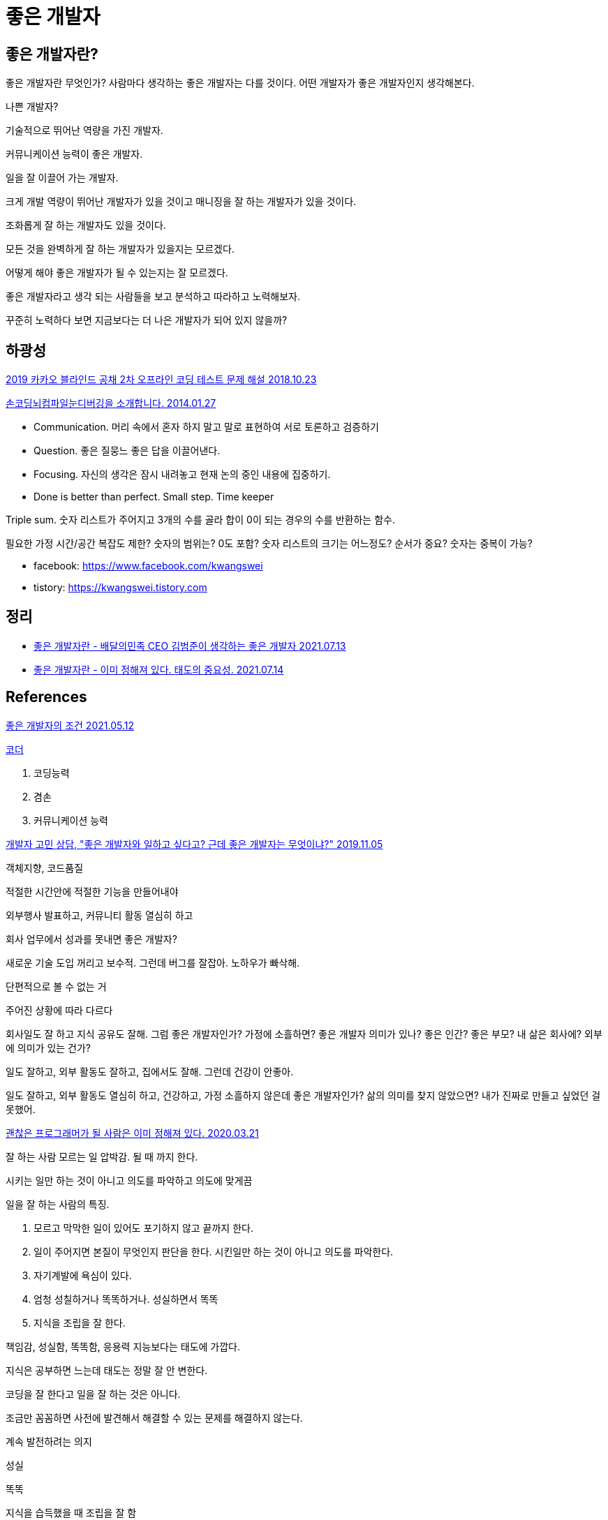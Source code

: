 = 좋은 개발자

== 좋은 개발자란?
좋은 개발자란 무엇인가? 사람마다 생각하는 좋은 개발자는 다를 것이다. 어떤 개발자가 좋은 개발자인지 생각해본다.

나쁜 개발자?

기술적으로 뛰어난 역량을 가진 개발자.

커뮤니케이션 능력이 좋은 개발자.

일을 잘 이끌어 가는 개발자.

크게 개발 역량이 뛰어난 개발자가 있을 것이고 매니징을 잘 하는 개발자가 있을 것이다.

조화롭게 잘 하는 개발자도 있을 것이다.

모든 것을 완벽하게 잘 하는 개발자가 있을지는 모르겠다.

어떻게 해야 좋은 개발자가 될 수 있는지는 잘 모르겠다.

좋은 개발자라고 생각 되는 사람들을 보고 분석하고 따라하고 노력해보자.

꾸준히 노력하다 보면 지금보다는 더 나은 개발자가 되어 있지 않을까?



== 하광성

https://tech.kakao.com/2018/10/23/kakao-blind-recruitment-round-2[2019 카카오 블라인드 공채 2차 오프라인 코딩 테스트 문제 해설 2018.10.23]


https://www.slideshare.net/kwangswei/ss-30510586[손코딩뇌컴파일눈디버깅을 소개합니다. 2014.01.27]

* Communication. 머리 속에서 혼자 하지 말고 말로 표현하여 서로 토론하고 검증하기
* Question. 좋은 질뭉느 좋은 답을 이끌어낸다.
* Focusing. 자신의 생각은 잠시 내려놓고 현재 논의 중인 내용에 집중하기.
* Done is better than perfect. Small step. Time keeper

Triple sum. 숫자 리스트가 주어지고 3개의 수를 골라 합이 0이 되는 경우의 수를 반환하는 함수.

필요한 가정
시간/공간 복잡도 제한?
숫자의 범위는? 0도 포함?
숫자 리스트의 크기는 어느정도?
순서가 중요?
숫자는 중복이 가능?


* facebook: https://www.facebook.com/kwangswei
* tistory: https://kwangswei.tistory.com

== 정리
* https://junho85.pe.kr/1981[좋은 개발자란 - 배달의민족 CEO 김범준이 생각하는 좋은 개발자 2021.07.13]
* https://junho85.pe.kr/1982[좋은 개발자란 - 이미 정해져 있다. 태도의 중요성. 2021.07.14]

== References

https://www.facebook.com/hacker.golbin/posts/10159209972220040[좋은 개발자의 조건 2021.05.12]

https://sangminpark.blog/2021/05/11/%ec%bd%94%eb%8d%94/[코더]


1. 코딩능력
2. 겸손
3. 커뮤니케이션 능력


https://www.youtube.com/watch?v=2f-0BQ6T12M[개발자 고민 상담, "좋은 개발자와 일하고 싶다고? 근데 좋은 개발자는 무엇이냐?" 2019.11.05]

객체지향, 코드품질

적절한 시간안에 적절한 기능을 만들어내야

외부행사 발표하고, 커뮤니티 활동 열심히 하고

회사 업무에서 성과를 못내면 좋은 개발자?

새로운 기술 도입 꺼리고 보수적. 그런데 버그를 잘잡아. 노하우가 빠삭해.

단편적으로 볼 수 없는 거

주어진 상황에 따라 다르다

회사일도 잘 하고 지식 공유도 잘해. 그럼 좋은 개발자인가? 가정에 소흘하면? 좋은 개발자 의미가 있나? 좋은 인간? 좋은 부모? 내 삶은 회사에? 외부에 의미가 있는 건가?

일도 잘하고, 외부 활동도 잘하고, 집에서도 잘해. 그런데 건강이 안좋아.

일도 잘하고, 외부 활동도 열심히 하고, 건강하고, 가정 소흘하지 않은데 좋은 개발자인가? 삶의 의미를 찾지 않았으면? 내가 진짜로 만들고 싶었던 걸 못했어.


https://www.youtube.com/watch?v=TG9bpvGi2BE[괜찮은 프로그래머가 될 사람은 이미 정해져 있다. 2020.03.21]

잘 하는 사람
모르는 일 압박감.
될 때 까지 한다.

시키는 일만 하는 것이 아니고 의도를 파악하고 의도에 맞게끔

일을 잘 하는 사람의 특징.

1. 모르고 막막한 일이 있어도 포기하지 않고 끝까지 한다.
2. 일이 주어지면 본질이 무엇인지 판단을 한다. 시킨일만 하는 것이 아니고 의도를 파악한다.
3. 자기계발에 욕심이 있다.
4. 엄청 성칠하거나 똑똑하거나. 성실하면서 똑똑
5. 지식을 조립을 잘 한다.

책임감, 성실함, 똑똑함, 응용력
지능보다는 태도에 가깝다.

지식은 공부하면 느는데 태도는 정말 잘 안 변한다.

코딩을 잘 한다고 일을 잘 하는 것은 아니다.

조금만 꼼꼼하면 사전에 발견해서 해결할 수 있는 문제를 해결하지 않는다.

계속 발전하려는 의지

성실

똑똑

지식을 습득했을 때 조립을 잘 함

책임감, 성실함, 똑똑함, 응용력

일을 대하는 태도

지식은 늘지만 태도는 변하기 어려움.

좋은 학교 나오고 똑똑한데 일 마무리가 안되는 사람.

꼼꼼함이 있으면 되는데.

빵꾸 안나고 에러 안낼 수 있을텐데.

똑똑한데. 문제 생기면 담배 피러 나가기만 함.

연락 없이 일정 안지키냐. 카톡방 나가버림.

변하는 방법은 있다고 봄. 시작점. 나에게 문제가 있구나 인지. 책을 보거나. 남이 이야기 해주면 잘 새겨 듣거나. 명상을 해서 본인 스스로를 성찰하여 깨닫거나. 인지하고 변하는 사람은 계속 변함. 안변하는 살마은 끝까지 안변함. 남의 말을 안들음.

삶을 파괴 시킨 것. 분노. 게임중독. 20대 초. 3년간 일기 썼지만 안되서 때려치웠지만 20년 지나서 서서히 바뀜.

될 놈은 처음부터 된다. 될 놈은 그런 태도를 가지고 있음.


https://www.youtube.com/watch?v=PCkFeHJxJn4[생활습관을 고쳐야 좋은 엔지니어(프로그래머)가 된다 2017.08.17]

모든 걸 믿고 맡길 수 있다.

속도는 비슷한데 깔끔.

다른쪽을 시켜도 잘 함

일을 좋아함. 생활 자체가 일을 생각함. 관심있는 분야.

야근을 하지는 않아도 집에 와서 계속 생각. 이렇게 하면 나아지지 않을까. 술먹고 밥먹고 이야기 하는 동안에도 이렇게 하면, 저렇게 하면 좋지 않을까. 풀어가는 과정이 재미있다. 테크를 이야기 하며 즐거워 하는 것.

일을 돈으로 보는가. 좋아서 하는가.
